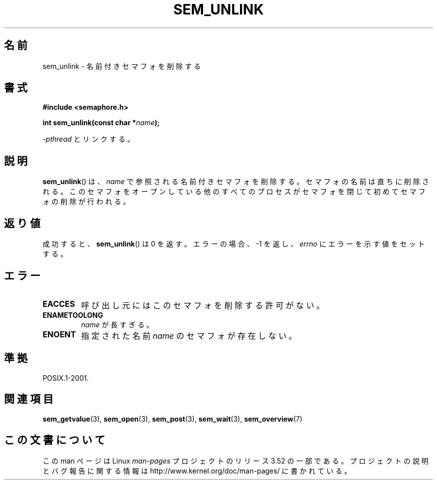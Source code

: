 .\" t
.\" Copyright (C) 2006 Michael Kerrisk <mtk.manpages@gmail.com>
.\"
.\" %%%LICENSE_START(VERBATIM)
.\" Permission is granted to make and distribute verbatim copies of this
.\" manual provided the copyright notice and this permission notice are
.\" preserved on all copies.
.\"
.\" Permission is granted to copy and distribute modified versions of this
.\" manual under the conditions for verbatim copying, provided that the
.\" entire resulting derived work is distributed under the terms of a
.\" permission notice identical to this one.
.\"
.\" Since the Linux kernel and libraries are constantly changing, this
.\" manual page may be incorrect or out-of-date.  The author(s) assume no
.\" responsibility for errors or omissions, or for damages resulting from
.\" the use of the information contained herein.  The author(s) may not
.\" have taken the same level of care in the production of this manual,
.\" which is licensed free of charge, as they might when working
.\" professionally.
.\"
.\" Formatted or processed versions of this manual, if unaccompanied by
.\" the source, must acknowledge the copyright and authors of this work.
.\" %%%LICENSE_END
.\"
.\"*******************************************************************
.\"
.\" This file was generated with po4a. Translate the source file.
.\"
.\"*******************************************************************
.TH SEM_UNLINK 3 2012\-05\-13 Linux "Linux Programmer's Manual"
.SH 名前
sem_unlink \- 名前付きセマフォを削除する
.SH 書式
.nf
\fB#include <semaphore.h>\fP
.sp
\fBint sem_unlink(const char *\fP\fIname\fP\fB);\fP
.fi
.sp
\fI\-pthread\fP とリンクする。
.SH 説明
\fBsem_unlink\fP()  は、 \fIname\fP で参照される名前付きセマフォを削除する。 セマフォの名前は直ちに削除される。
このセマフォをオープンしている他のすべてのプロセスがセマフォを 閉じて初めてセマフォの削除が行われる。
.SH 返り値
成功すると、 \fBsem_unlink\fP()  は 0 を返す。エラーの場合、\-1 を返し、 \fIerrno\fP にエラーを示す値をセットする。
.SH エラー
.TP 
\fBEACCES\fP
呼び出し元にはこのセマフォを削除する許可がない。
.TP 
\fBENAMETOOLONG\fP
\fIname\fP が長すぎる。
.TP 
\fBENOENT\fP
指定された名前 \fIname\fP のセマフォが存在しない。
.SH 準拠
POSIX.1\-2001.
.SH 関連項目
\fBsem_getvalue\fP(3), \fBsem_open\fP(3), \fBsem_post\fP(3), \fBsem_wait\fP(3),
\fBsem_overview\fP(7)
.SH この文書について
この man ページは Linux \fIman\-pages\fP プロジェクトのリリース 3.52 の一部
である。プロジェクトの説明とバグ報告に関する情報は
http://www.kernel.org/doc/man\-pages/ に書かれている。
